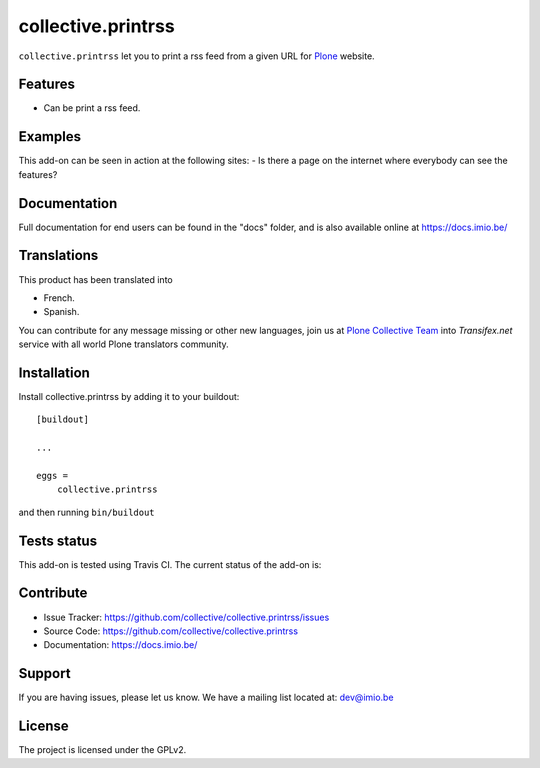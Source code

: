 .. This README is meant for consumption by humans and pypi. Pypi can render rst files so please do not use Sphinx features.
   If you want to learn more about writing documentation, please check out: http://docs.plone.org/about/documentation_styleguide_addons.html
   This text does not appear on pypi or github. It is a comment.

==============================================================================
collective.printrss
==============================================================================

``collective.printrss`` let you to print a rss feed from a given URL for `Plone`_ website.

Features
--------

- Can be print a rss feed.


Examples
--------

This add-on can be seen in action at the following sites:
- Is there a page on the internet where everybody can see the features?


Documentation
-------------

Full documentation for end users can be found in the "docs" folder, and is also available online at https://docs.imio.be/


Translations
------------

This product has been translated into

- French.

- Spanish.

You can contribute for any message missing or other new languages, join us at 
`Plone Collective Team <https://www.transifex.com/plone/plone-collective/>`_ 
into *Transifex.net* service with all world Plone translators community.


Installation
------------

Install collective.printrss by adding it to your buildout::

    [buildout]

    ...

    eggs =
        collective.printrss


and then running ``bin/buildout``


Tests status
------------

This add-on is tested using Travis CI. The current status of the add-on is:

.. image:: https://img.shields.io/travis/collective/collective.printrss/master.svg
    :target: https://travis-ci.org/collective/collective.printrss

.. image:: https://img.shields.io/pypi/v/collective.printrss.svg
   :target: https://pypi.org/project/collective.printrss


Contribute
----------

- Issue Tracker: https://github.com/collective/collective.printrss/issues
- Source Code: https://github.com/collective/collective.printrss
- Documentation: https://docs.imio.be/


Support
-------

If you are having issues, please let us know.
We have a mailing list located at: dev@imio.be


License
-------

The project is licensed under the GPLv2.

.. _Plone: https://plone.org/
